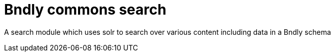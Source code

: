 = Bndly commons search

A search module which uses solr to search over various content including data in a Bndly schema
